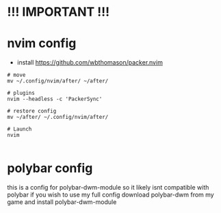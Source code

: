 * !!! IMPORTANT !!!
* nvim config
- install https://github.com/wbthomason/packer.nvim

#+BEGIN_SRC shell
# move
mv ~/.config/nvim/after/ ~/after/

# plugins
nvim --headless -c 'PackerSync'

# restore config
mv ~/after/ ~/.config/nvim/after/

# Launch
nvim

#+END_SRC


* polybar config
this is a config for polybar-dwm-module so it likely isnt compatible with polybar
if you wish to use my full config download polybar-dwm from my game and install polybar-dwm-module
